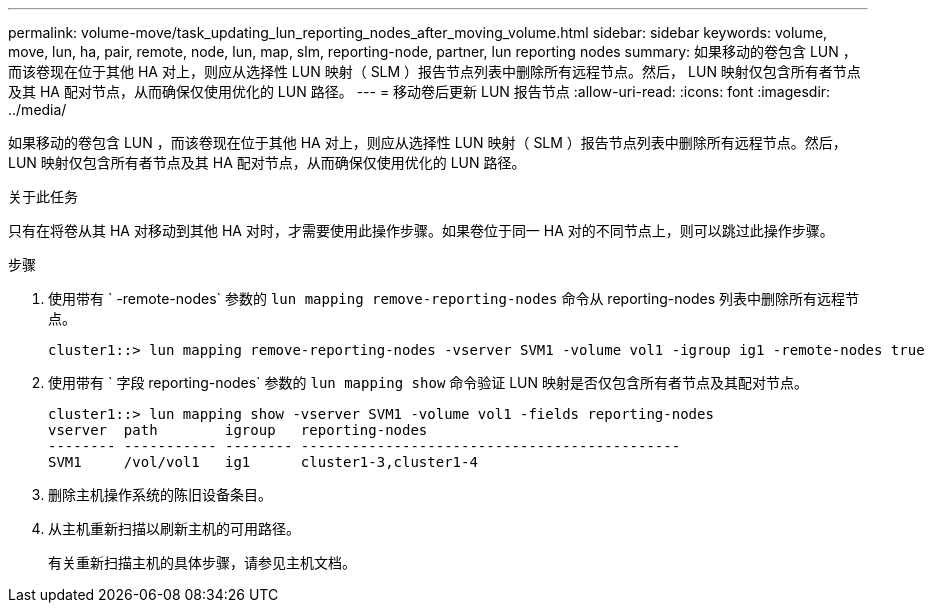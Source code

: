 ---
permalink: volume-move/task_updating_lun_reporting_nodes_after_moving_volume.html 
sidebar: sidebar 
keywords: volume, move, lun, ha, pair, remote, node, lun, map, slm, reporting-node, partner, lun reporting nodes 
summary: 如果移动的卷包含 LUN ，而该卷现在位于其他 HA 对上，则应从选择性 LUN 映射（ SLM ）报告节点列表中删除所有远程节点。然后， LUN 映射仅包含所有者节点及其 HA 配对节点，从而确保仅使用优化的 LUN 路径。 
---
= 移动卷后更新 LUN 报告节点
:allow-uri-read: 
:icons: font
:imagesdir: ../media/


[role="lead"]
如果移动的卷包含 LUN ，而该卷现在位于其他 HA 对上，则应从选择性 LUN 映射（ SLM ）报告节点列表中删除所有远程节点。然后， LUN 映射仅包含所有者节点及其 HA 配对节点，从而确保仅使用优化的 LUN 路径。

.关于此任务
只有在将卷从其 HA 对移动到其他 HA 对时，才需要使用此操作步骤。如果卷位于同一 HA 对的不同节点上，则可以跳过此操作步骤。

.步骤
. 使用带有 ` -remote-nodes` 参数的 `lun mapping remove-reporting-nodes` 命令从 reporting-nodes 列表中删除所有远程节点。
+
[listing]
----
cluster1::> lun mapping remove-reporting-nodes -vserver SVM1 -volume vol1 -igroup ig1 -remote-nodes true
----
. 使用带有 ` 字段 reporting-nodes` 参数的 `lun mapping show` 命令验证 LUN 映射是否仅包含所有者节点及其配对节点。
+
[listing]
----
cluster1::> lun mapping show -vserver SVM1 -volume vol1 -fields reporting-nodes
vserver  path        igroup   reporting-nodes
-------- ----------- -------- ---------------------------------------------
SVM1     /vol/vol1   ig1      cluster1-3,cluster1-4
----
. 删除主机操作系统的陈旧设备条目。
. 从主机重新扫描以刷新主机的可用路径。
+
有关重新扫描主机的具体步骤，请参见主机文档。


